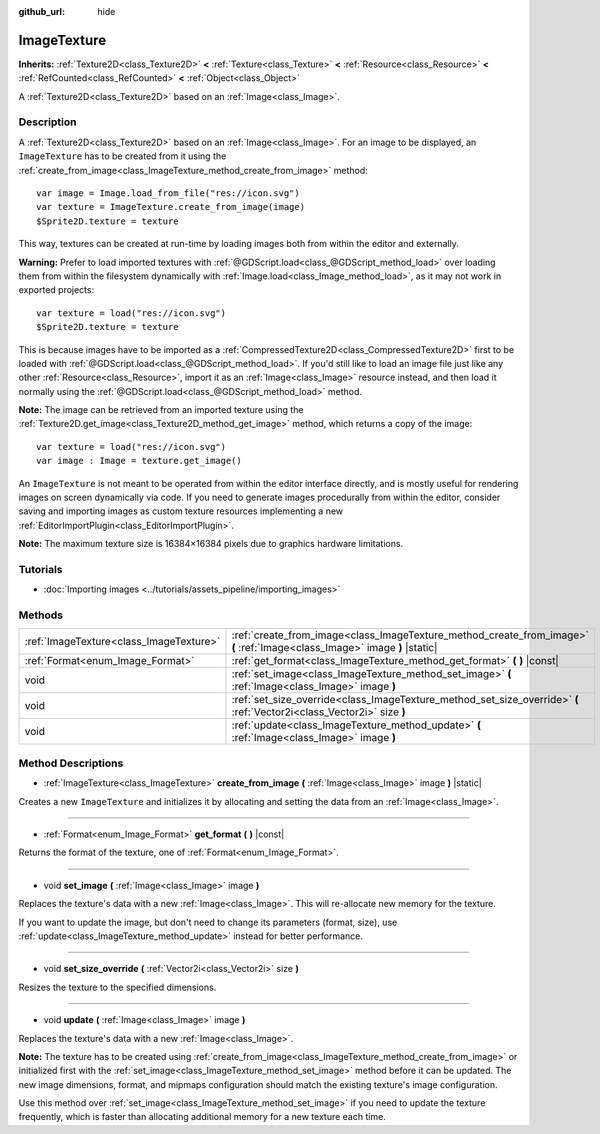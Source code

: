 :github_url: hide

.. DO NOT EDIT THIS FILE!!!
.. Generated automatically from Godot engine sources.
.. Generator: https://github.com/godotengine/godot/tree/master/doc/tools/make_rst.py.
.. XML source: https://github.com/godotengine/godot/tree/master/doc/classes/ImageTexture.xml.

.. _class_ImageTexture:

ImageTexture
============

**Inherits:** :ref:`Texture2D<class_Texture2D>` **<** :ref:`Texture<class_Texture>` **<** :ref:`Resource<class_Resource>` **<** :ref:`RefCounted<class_RefCounted>` **<** :ref:`Object<class_Object>`

A :ref:`Texture2D<class_Texture2D>` based on an :ref:`Image<class_Image>`.

Description
-----------

A :ref:`Texture2D<class_Texture2D>` based on an :ref:`Image<class_Image>`. For an image to be displayed, an ``ImageTexture`` has to be created from it using the :ref:`create_from_image<class_ImageTexture_method_create_from_image>` method:

::

    var image = Image.load_from_file("res://icon.svg")
    var texture = ImageTexture.create_from_image(image)
    $Sprite2D.texture = texture

This way, textures can be created at run-time by loading images both from within the editor and externally.

\ **Warning:** Prefer to load imported textures with :ref:`@GDScript.load<class_@GDScript_method_load>` over loading them from within the filesystem dynamically with :ref:`Image.load<class_Image_method_load>`, as it may not work in exported projects:

::

    var texture = load("res://icon.svg")
    $Sprite2D.texture = texture

This is because images have to be imported as a :ref:`CompressedTexture2D<class_CompressedTexture2D>` first to be loaded with :ref:`@GDScript.load<class_@GDScript_method_load>`. If you'd still like to load an image file just like any other :ref:`Resource<class_Resource>`, import it as an :ref:`Image<class_Image>` resource instead, and then load it normally using the :ref:`@GDScript.load<class_@GDScript_method_load>` method.

\ **Note:** The image can be retrieved from an imported texture using the :ref:`Texture2D.get_image<class_Texture2D_method_get_image>` method, which returns a copy of the image:

::

    var texture = load("res://icon.svg")
    var image : Image = texture.get_image()

An ``ImageTexture`` is not meant to be operated from within the editor interface directly, and is mostly useful for rendering images on screen dynamically via code. If you need to generate images procedurally from within the editor, consider saving and importing images as custom texture resources implementing a new :ref:`EditorImportPlugin<class_EditorImportPlugin>`.

\ **Note:** The maximum texture size is 16384×16384 pixels due to graphics hardware limitations.

Tutorials
---------

- :doc:`Importing images <../tutorials/assets_pipeline/importing_images>`

Methods
-------

+-----------------------------------------+----------------------------------------------------------------------------------------------------------------------------+
| :ref:`ImageTexture<class_ImageTexture>` | :ref:`create_from_image<class_ImageTexture_method_create_from_image>` **(** :ref:`Image<class_Image>` image **)** |static| |
+-----------------------------------------+----------------------------------------------------------------------------------------------------------------------------+
| :ref:`Format<enum_Image_Format>`        | :ref:`get_format<class_ImageTexture_method_get_format>` **(** **)** |const|                                                |
+-----------------------------------------+----------------------------------------------------------------------------------------------------------------------------+
| void                                    | :ref:`set_image<class_ImageTexture_method_set_image>` **(** :ref:`Image<class_Image>` image **)**                          |
+-----------------------------------------+----------------------------------------------------------------------------------------------------------------------------+
| void                                    | :ref:`set_size_override<class_ImageTexture_method_set_size_override>` **(** :ref:`Vector2i<class_Vector2i>` size **)**     |
+-----------------------------------------+----------------------------------------------------------------------------------------------------------------------------+
| void                                    | :ref:`update<class_ImageTexture_method_update>` **(** :ref:`Image<class_Image>` image **)**                                |
+-----------------------------------------+----------------------------------------------------------------------------------------------------------------------------+

Method Descriptions
-------------------

.. _class_ImageTexture_method_create_from_image:

- :ref:`ImageTexture<class_ImageTexture>` **create_from_image** **(** :ref:`Image<class_Image>` image **)** |static|

Creates a new ``ImageTexture`` and initializes it by allocating and setting the data from an :ref:`Image<class_Image>`.

----

.. _class_ImageTexture_method_get_format:

- :ref:`Format<enum_Image_Format>` **get_format** **(** **)** |const|

Returns the format of the texture, one of :ref:`Format<enum_Image_Format>`.

----

.. _class_ImageTexture_method_set_image:

- void **set_image** **(** :ref:`Image<class_Image>` image **)**

Replaces the texture's data with a new :ref:`Image<class_Image>`. This will re-allocate new memory for the texture.

If you want to update the image, but don't need to change its parameters (format, size), use :ref:`update<class_ImageTexture_method_update>` instead for better performance.

----

.. _class_ImageTexture_method_set_size_override:

- void **set_size_override** **(** :ref:`Vector2i<class_Vector2i>` size **)**

Resizes the texture to the specified dimensions.

----

.. _class_ImageTexture_method_update:

- void **update** **(** :ref:`Image<class_Image>` image **)**

Replaces the texture's data with a new :ref:`Image<class_Image>`.

\ **Note:** The texture has to be created using :ref:`create_from_image<class_ImageTexture_method_create_from_image>` or initialized first with the :ref:`set_image<class_ImageTexture_method_set_image>` method before it can be updated. The new image dimensions, format, and mipmaps configuration should match the existing texture's image configuration.

Use this method over :ref:`set_image<class_ImageTexture_method_set_image>` if you need to update the texture frequently, which is faster than allocating additional memory for a new texture each time.

.. |virtual| replace:: :abbr:`virtual (This method should typically be overridden by the user to have any effect.)`
.. |const| replace:: :abbr:`const (This method has no side effects. It doesn't modify any of the instance's member variables.)`
.. |vararg| replace:: :abbr:`vararg (This method accepts any number of arguments after the ones described here.)`
.. |constructor| replace:: :abbr:`constructor (This method is used to construct a type.)`
.. |static| replace:: :abbr:`static (This method doesn't need an instance to be called, so it can be called directly using the class name.)`
.. |operator| replace:: :abbr:`operator (This method describes a valid operator to use with this type as left-hand operand.)`

